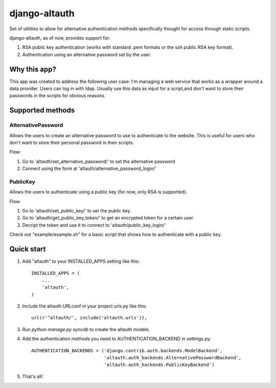 ==============
django-altauth
==============

Set of utilities to allow for alternative authentication methods 
specifically thought for access through static scripts.

django-altauth, as of now, provides support for:

1. RSA public key authentication (works with standard .pem formats or the ssh public RSA key format).
2. Authentication using an alternative password set by the user.


Why this app?
=============

This app was created to address the following user case:
I'm managing a web service that works as a wrapper around a data provider. Users
can log in with ldap. 
Usually use this data as input for a script,and don't want to store their passwords 
in the scripts for obvious reasons.


Supported methods
=================

AlternativePassword
-------------------
Allows the users to create an alternative password to 
use to authenticate to the website. This is useful for users who don't want to
store their personal password in their scripts.

Flow:

1. Go to 'altauth/set_alternative_password/' to set the alternative password

2. Connect using the form at 'altauth/alternative_password_login/'

PublicKey
---------
Allows the users to authenticate using a public key (for now, only RSA is supported).

Flow:

1. Go to 'altauth/set_public_key/' to set the public key.

2. Go to 'altauth/get_public_key_token/' to get an encrypted token for a certain user

3. Decript the token and use it to connect to 'altauth/public_key_login/'

Check out "example/example.sh" for a basic script that shows how to authenticate with a public key.

 


Quick start
===========

1. Add "altauth" to your INSTALLED_APPS setting like this::

      INSTALLED_APPS = (
          ...
          'altauth',
      )

2. Include the altauth URLconf in your project urls.py like this::

      url(r'^altauth/', include('altauth.urls')),

3. Run `python manage.py syncdb` to create the altauth models.

4. Add the authentication methods you need to AUTHENTICATION_BACKEND in settings.py::

     AUTHENTICATION_BACKENDS = ('django.contrib.auth.backends.ModelBackend',
                                'altauth.auth_backends.AlternativePasswordBackend',
                                'altauth.auth_backends.PublicKeyBackend') 

5. That's all!


